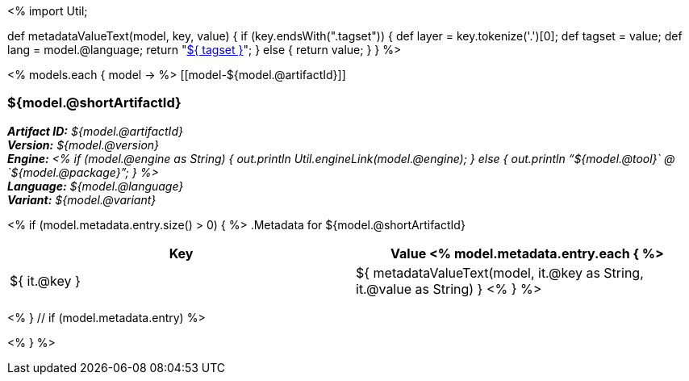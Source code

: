<%
import Util;

def metadataValueText(model, key, value)
{
    if (key.endsWith(".tagset")) {
        def layer = key.tokenize('.')[0];
        def tagset = value;
        def lang = model.@language;
        return "<<tagset-reference.adoc#tagset-${lang}-${tagset}-${layer},${ tagset }>>";
    }
    else {
        return value;
    }
}
%>

<% models.each { model -> %>
[[model-${model.@artifactId}]]
[discrete]
=== ${model.@shortArtifactId} 

*_Artifact ID:_* __${model.@artifactId}__ +
*_Version:_* __${model.@version}__ +
*_Engine:_* __<% 
if (model.@engine as String) {
    out.println Util.engineLink(model.@engine);
} else {
    out.println "`${model.@tool}` @ `${model.@package}`";
} %>__ +
*_Language:_* __${model.@language}__ +
*_Variant:_* __${model.@variant}__ +

<% if (model.metadata.entry.size() > 0) { %>
.Metadata for ${model.@shortArtifactId} 

[options="header"]
|====
|Key|Value
<% model.metadata.entry.each { %>
| ${ it.@key }
| ${ metadataValueText(model, it.@key as String, it.@value as String) }
<% } %>
|====
<% } // if (model.metadata.entry) %>

<% } %>
